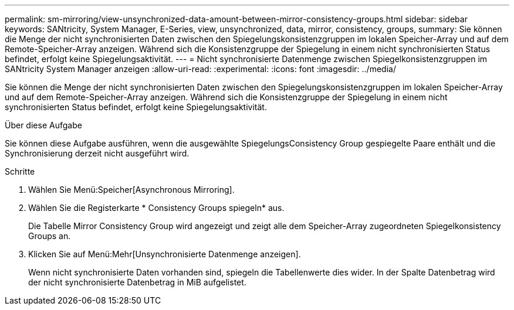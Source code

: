 ---
permalink: sm-mirroring/view-unsynchronized-data-amount-between-mirror-consistency-groups.html 
sidebar: sidebar 
keywords: SANtricity, System Manager, E-Series, view, unsynchronized, data, mirror, consistency, groups, 
summary: Sie können die Menge der nicht synchronisierten Daten zwischen den Spiegelungskonsistenzgruppen im lokalen Speicher-Array und auf dem Remote-Speicher-Array anzeigen. Während sich die Konsistenzgruppe der Spiegelung in einem nicht synchronisierten Status befindet, erfolgt keine Spiegelungsaktivität. 
---
= Nicht synchronisierte Datenmenge zwischen Spiegelkonsistenzgruppen im SANtricity System Manager anzeigen
:allow-uri-read: 
:experimental: 
:icons: font
:imagesdir: ../media/


[role="lead"]
Sie können die Menge der nicht synchronisierten Daten zwischen den Spiegelungskonsistenzgruppen im lokalen Speicher-Array und auf dem Remote-Speicher-Array anzeigen. Während sich die Konsistenzgruppe der Spiegelung in einem nicht synchronisierten Status befindet, erfolgt keine Spiegelungsaktivität.

.Über diese Aufgabe
Sie können diese Aufgabe ausführen, wenn die ausgewählte SpiegelungsConsistency Group gespiegelte Paare enthält und die Synchronisierung derzeit nicht ausgeführt wird.

.Schritte
. Wählen Sie Menü:Speicher[Asynchronous Mirroring].
. Wählen Sie die Registerkarte * Consistency Groups spiegeln* aus.
+
Die Tabelle Mirror Consistency Group wird angezeigt und zeigt alle dem Speicher-Array zugeordneten Spiegelkonsistency Groups an.

. Klicken Sie auf Menü:Mehr[Unsynchronisierte Datenmenge anzeigen].
+
Wenn nicht synchronisierte Daten vorhanden sind, spiegeln die Tabellenwerte dies wider. In der Spalte Datenbetrag wird der nicht synchronisierte Datenbetrag in MiB aufgelistet.



